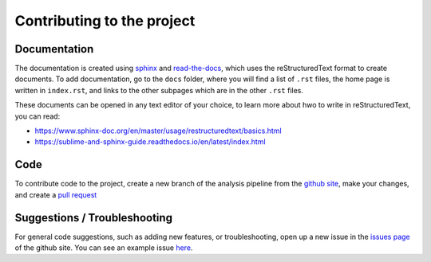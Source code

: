 Contributing to the project
=============================


Documentation
--------------------------------------------

The documentation is created using `sphinx <https://www.sphinx-doc.org/en/master/>`_ and `read-the-docs <https://readthedocs.org/>`_, which uses the reStructuredText format to create documents. To add documentation, go to the ``docs`` folder, where you will find a list of ``.rst`` files, the home page is written in ``index.rst``, and links to the other subpages which are in the other ``.rst`` files.

These documents can be opened in any text editor of your choice, to learn more about hwo to write in reStructuredText, you can read:

* https://www.sphinx-doc.org/en/master/usage/restructuredtext/basics.html
* https://sublime-and-sphinx-guide.readthedocs.io/en/latest/index.html


Code
-------------------------------------

To contribute code to the project, create a new branch of the analysis pipeline from the `github site <https://github.com/SAND-Lab/AnalysisPipeline/>`_, make your changes, and create a `pull request <https://docs.github.com/en/pull-requests/collaborating-with-pull-requests/proposing-changes-to-your-work-with-pull-requests/about-pull-requests/>`_



Suggestions / Troubleshooting
---------------------------------------------------

For general code suggestions, such as adding new features, or troubleshooting, open up a new issue in the `issues page <https://github.com/SAND-Lab/AnalysisPipeline/issues/>`_ of the github site. You can see an example issue `here <https://github.com/SAND-Lab/AnalysisPipeline/issues/1/>`_.

